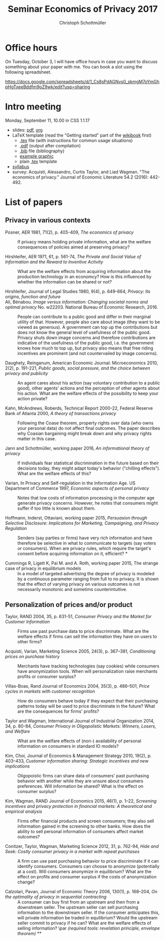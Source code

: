 #+TITLE: Seminar Economics of Privacy 2017
#+AUTHOR: Christoph Schottmüller

* Office hours
On Tuesday, October 3, I will have office hours in case you want to discuss something about your paper with me. You can book a slot using the following spreadsheet.

https://docs.google.com/spreadsheets/d/1_Cs8sPdAGNvs0_skmgM7oYmGhpHgTxeeBddfm9oZ9wk/edit?usp=sharing


* Intro meeting

Monday, September 11, 10.00 in CSS 1.1.17

- slides: [[https://github.com/schottmueller/seminarprivacy/files/1236470/seminarPrivacySlides.pdf][pdf]], [[./seminarPrivacySlides.org][org]]
- LaTeX template (read the "Getting started" part of the [[https://en.wikibooks.org/wiki/LaTeX][wikibook]] first)
  - [[https://schottmueller.github.io/teaching/LaTeXTemplate.tex][.tex]] file (with instructions for common usage situations)
  - [[https://schottmueller.github.io/teaching/LaTeXTemplate.pdf][.pdf]] (output after compilation)
  - [[https://schottmueller.github.io/teaching/privacy.bib][.bib]] file (bibliography)
  - [[https://schottmueller.github.io/teaching/Vprime.png][example graphic]]
  - plain  [[https://schottmueller.github.io/teaching/LaTeXTemplatePlain.tex][.tex]] template
- [[http://kurser.ku.dk/course/a%c3%98kk08321u/2017-2018][syllabus]]
- survey: Acquisti, Alessandro, Curtis Taylor, and Liad Wagman. "The economics of privacy." Journal of Economic Literature 54.2 (2016): 442-492.

* List of papers

** Privacy in various contexts

- Posner, AER 1981, 71(2), p. 405-409, /The economics of privacy/ :: If privacy means holding private information, what are the welfare consequences of policies aimed at preserving privacy?

- Hirshleifer, AER 1971, 61, p. 561-74, /The Private and Social Value of Information and the Reward to Inventive Activity/ :: What are the welfare effects from acquiring information about the production technology in an economcy? How is this influenced by whether the information can be shared or not? 

- Hirshleifer, Journal  of  Legal  Studies  1980, 9(4), p. 649-664, /Privacy:  Its  origins,  function  and  future/ ::

- Ali, Bénabou. /Image versus information: Changing societal norms and optimal privacy/ No. w22203. National Bureau of Economic Research, 2016. :: People can contribute to a public good and differ in their marginal utility of that. However, people also care about image (they want to be viewed as generous). A government can top up the contributions but does not know the general level of usefulness of the public good. Privacy shuts down image concerns and therefore contributions are indicative of the usefulness of the public good, i.e. the government knows how much to top up, but privacy also means that free riding incentives are prominent (and not countervailed by image concerns). 

- Daughety, Reinganum, American Economic Journal: Microeconomics 2010, 2(2), p. 191-221, /Public goods, social pressure, and the choice between privacy and publicity/ :: An agent cares about his action (say voluntary contribution to a public good), other agents' actions and the perception of other agents about his action. What are the welfare effects of the possibility to keep your action private? 

- Kahn,  McAndrews,  Roberds, Technical Report 2000-22, Federal Reserve Bank of Atlanta 2000,  /A theory of transactions privacy/ :: Following the Coase theorem, property rights over data (who owns your personal data) do not affect final outcomes. The paper describes why Coasian bargaining might break down and why privacy rights matter in this case.

- Jann and Schottmüller, working paper 2016, /An informational theory of privacy/ :: If individuals fear statistical discrimination in the future based on their decisions today, they might adapt today's behavior ("chilling effects"). What are the welfare effects of this?

- Varian, In Privacy and Self-regulation in the Information Age. US Department of Commerce 1997,    /Economic aspects of personal privacy/ :: Notes that low costs of information processing in the computer age generate privacy concerns. However, he notes that consumers might suffer if too little is known about them.

- Hoffmann, Inderst,  Ottaviani, working paper 2015, /Persuasion through Selective Disclosure: Implications for Marketing, Campaigning, and Privacy Regulation/ :: Senders (say parties or firms) have very rich information and have therefore be selective in what to communicate to targets (say voters or consumers). When are privacy rules, which require the target's consent before acquiring information on it, efficient? *

- Cummings R, Ligett K, Pai M. and A. Roth, working paper 2015, The strange case of privacy in equilibrium models :: In a model of targeted advertising the degree of privacy is modeled by a continuous parameter ranging from full to no privacy. It is shown that the effect of varying privacy on various outcomes is not necessarily monotonic and sometims counterintuitive.

** Personalization of prices and/or product

- Taylor, RAND 2004, 35, p. 631-51, /Consumer Privacy and the Market for Customer Information/ :: Firms use past purchase data to price discriminate. What are the welfare effects if firms can sell the information they have on users to other firms?

- Acquisti,  Varian, Marketing  Science 2005, 24(3), p.  367–381,  /Conditioning prices  on  purchase  history/ :: Merchants have tracking technologies (say cookies) while consumers have anonymization tools. When will personalization raise merchants profits or consumer surplus?

- Villas-Boas, Rand Journal of Economics 2004, 35(3), p.  486–501, /Price cycles in markets with customer recognition/ :: How do consumers behave today if they expect that their purchasing patterns today will be used to price discriminate in the future? What are the consequences for firms' profits?

- Taylor and Wagman, International Journal of Industrial Organization 2014, 34, p. 80-84, /Consumer Privacy in Oligopolistic Markets: Winners, Losers, and Welfare/ :: What are the welfare effects of (non-) availability of personal information on consumers in standard IO models?

- Kim, Choi, Journal of Economics & Management Strategy 2010,  19(2), p. 403–433,  /Customer information sharing:  Strategic incentives and new implications/ :: Oligopoistic firms can share data of consumers' past purchasing behavior with another while they are unsure about consumers preferences. Will information be shared? What is the effect on consumer surplus?

- Kim,  Wagman, RAND Journal of Economics 2015, 46(1), p. 1–22, /Screening incentives and privacy protection in financial markets: A theoretical and empirical analysis/  :: Firms offer financial products and screen consumers; they also sell information gained in the screening to other banks. How does the ability to sell personal information of consumers affect market outcomes?

- Conitzer, Taylor, Wagman, Marketing Science 2012, 31, p. 762-94, /Hide and Seek: Costly consumer privacy in a market with repeat purchases/ :: A firm can use past purchasing behavior to price discriminate if it can identify consumers. Consumers can choose to anonymize (potentially at a cost). Will consumers anonymize in equilibrium? What are the effect on profits and consumer surplus if the costs of anonymization change?

- Calzolari, Pavan, Journal of Economic Theory 2006, 130(1), p. 168–204, /On the optimality of privacy in sequential contracting/  :: A consumer can buy first from an upstream and then from a downstream seller. The upstream seller can sell purchasing information to the downstream seller. If the consumer anticipates this, will private information be traded in equilibrium? Would the upstream seller commit to privacy if he can? What are the welfare effects of selling information? \par  /(required tools: revelation principle, envelope theorem)/ **
